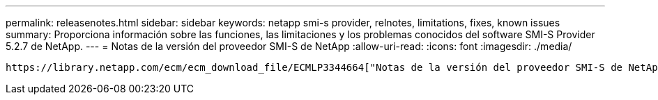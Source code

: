 ---
permalink: releasenotes.html 
sidebar: sidebar 
keywords: netapp smi-s provider, relnotes, limitations, fixes, known issues 
summary: Proporciona información sobre las funciones, las limitaciones y los problemas conocidos del software SMI-S Provider 5.2.7 de NetApp. 
---
= Notas de la versión del proveedor SMI-S de NetApp
:allow-uri-read: 
:icons: font
:imagesdir: ./media/


 https://library.netapp.com/ecm/ecm_download_file/ECMLP3344664["Notas de la versión del proveedor SMI-S de NetApp"^]Describa las nuevas funciones, notas de actualización, problemas solucionados, limitaciones conocidas y problemas conocidos.
